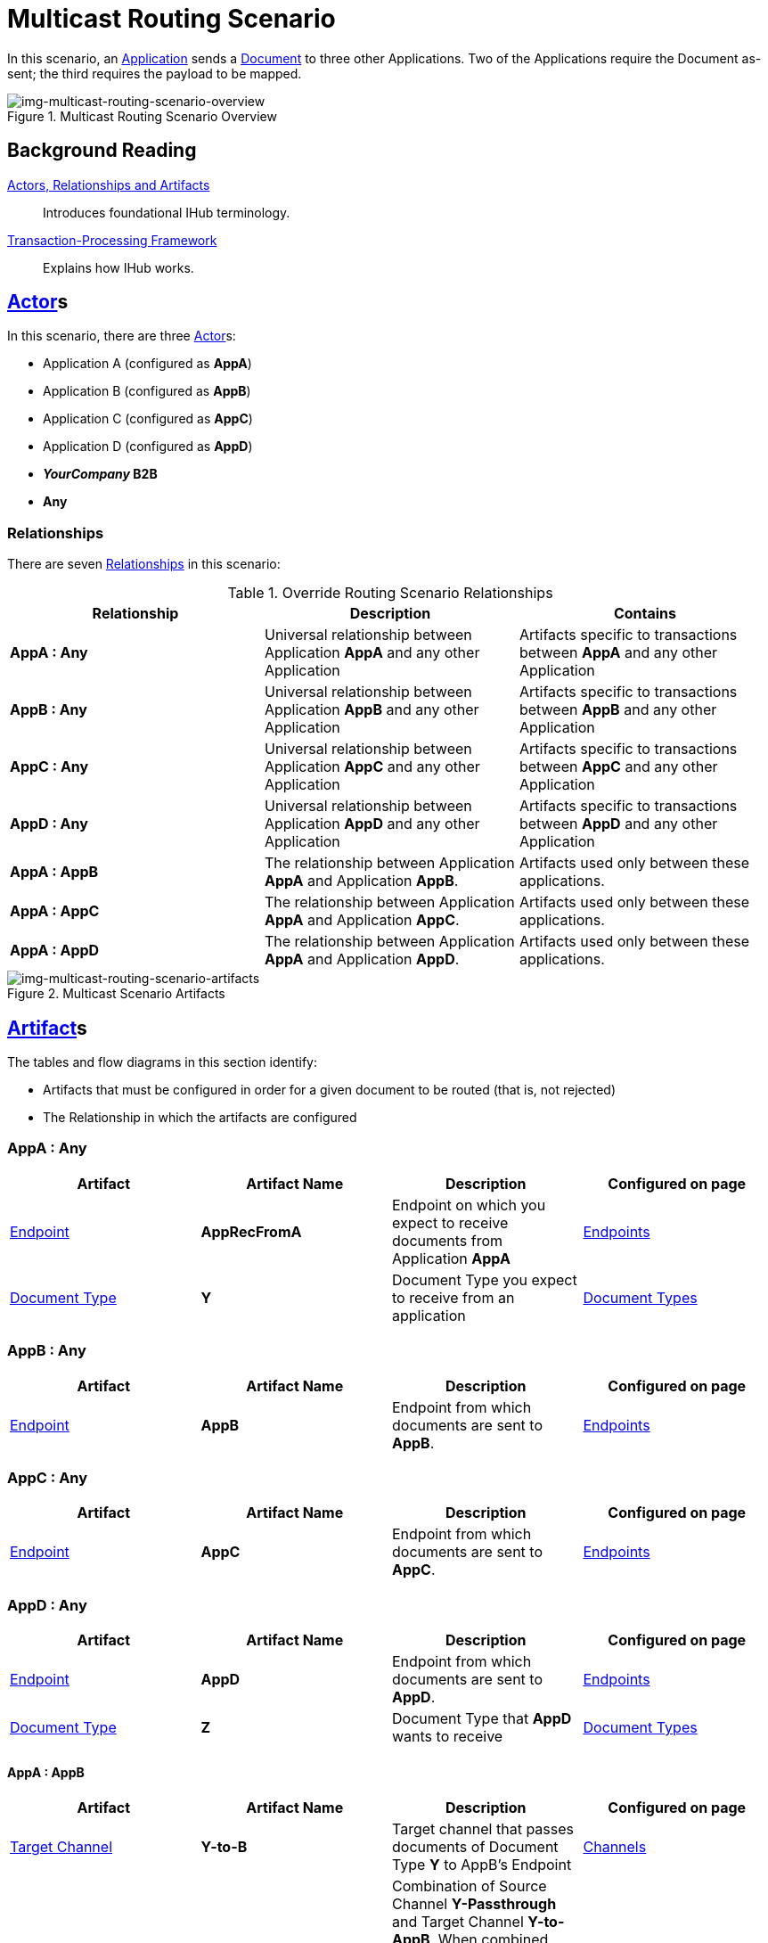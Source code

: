 = Multicast Routing Scenario 


In this scenario, an xref:glossary#A[Application] sends a xref:glossary#D[Document] to three other Applications. Two of the Applications require the Document as-sent; the third requires the payload to be mapped.


[[img-multicast-routing-scenario-overview]]

image::multicast-routing-scenario-overview.png[img-multicast-routing-scenario-overview, title="Multicast Routing Scenario Overview"]

== Background Reading

xref:actors-relationships-and-artifacts.adoc[Actors, Relationships and Artifacts]:: Introduces foundational IHub terminology. 

xref:transaction-processing-framework.adoc[Transaction-Processing Framework]:: Explains how IHub works.

== xref:glossary#A[Actor]s

In this scenario, there are three xref:glossary#A[Actor]s: 
    
* Application A (configured as *AppA*)
* Application B (configured as *AppB*)
* Application C (configured as *AppC*)
* Application D (configured as *AppD*)
* *_YourCompany_ B2B*
* *Any*

=== Relationships

There are seven xref:glossary#R[Relationships] in this scenario:

.Override Routing Scenario Relationships
[cols="3*"]

|===
|Relationship|Description|Contains

s|AppA : Any 
|Universal relationship between Application *AppA* and any other Application
|Artifacts specific to transactions between *AppA* and any other Application

s|AppB : Any
|Universal relationship between Application *AppB* and any other Application
|Artifacts specific to transactions between *AppB* and any other Application

s|AppC : Any
|Universal relationship between Application *AppC* and any other Application
|Artifacts specific to transactions between *AppC* and any other Application

s|AppD : Any
|Universal relationship between Application *AppD* and any other Application
|Artifacts specific to transactions between *AppD* and any other Application

s|AppA : AppB
|The relationship between Application *AppA* and Application *AppB*. 
|Artifacts used only between these applications.

s|AppA : AppC
|The relationship between Application *AppA* and Application *AppC*. 
|Artifacts used only between these applications.

s|AppA : AppD
|The relationship between Application *AppA* and Application *AppD*. 
|Artifacts used only between these applications.

|===


[[img-multicast-routing-scenario-artifacts]]

//Figma Frame 3
image::multicast-routing-scenario-artifacts.png[img-multicast-routing-scenario-artifacts, title="Multicast Scenario Artifacts"]

== xref:glossary#A[Artifact]s 

The tables and flow diagrams in this section identify:

* Artifacts that must be configured in order for a given document to be routed (that is, not rejected)
* The Relationship in which the artifacts are configured

=== AppA : Any

|===
|Artifact|Artifact Name|Description|Configured on page

|xref:glossary#E[Endpoint]
s|AppRecFromA
|Endpoint on which you expect to receive documents from Application *AppA*
|xref:endpoints[Endpoints] 

|xref:glossary#D[Document Type]
s|Y
|Document Type you expect to receive from an application
|xref:document-types[Document Types]

|xref:glossary#S[Source Channel]
Y-Passthrough
|Source channel that passes Document Type *Y* to whatever Target channel is selected
|xref:channels[Channels] 

|===

=== AppB : Any

|===
|Artifact|Artifact Name|Description|Configured on page

|xref:glossary#E[Endpoint]
s|AppB
|Endpoint from which documents are sent to *AppB*.
|xref:endpoints[Endpoints] 
|===

=== AppC : Any

|===
|Artifact|Artifact Name|Description|Configured on page

|xref:glossary#E[Endpoint]
s|AppC
|Endpoint from which documents are sent to *AppC*.
|xref:endpoints[Endpoints] 
|===

=== AppD : Any


|===
|Artifact|Artifact Name|Description|Configured on page

|xref:glossary#E[Endpoint]
s|AppD
|Endpoint from which documents are sent to *AppD*.
|xref:endpoints[Endpoints] 

|xref:glossary#D[Document Type]
s|Z
|Document Type that *AppD* wants to receive
|xref:document-types[Document Types]
|===


==== AppA : AppB

|===
|Artifact|Artifact Name|Description|Configured on page

|xref:glossary#T[Target Channel]
s|Y-to-B
|
Target channel that passes documents of Document Type *Y* to AppB's Endpoint
|xref:channels[Channels] 

|xref:glossary#T[Transaction]
s|Y-Passthrough-to-B
|Combination of  Source Channel *Y-Passthrough* and Target Channel *Y-to-AppB*. 
When combined (with ?) it becomes a transaction that receives a document of Document Type *Y* and then sends it to the endpoint *B*. This transaction has the From Partner set to *AppA* and the To Partner set to **AppB**.
|xref:transaction-designer[Transaction Designer] 

|===


== Outcomes

=== AppA sends Document of Document Type Y to Endpoint RecFromA

[[img-multicast-routing-scenario-outcomes]]

image::multicast-routing-scenario-outcomes.png[img-multicast-routing-scenario-outcomes, title="Multicast Routing Scenario Outcomes"]


Integration Hub:

* Receives the document on *RecFromA*

* Attempts to resolve routes
* Finds three Transactions 
** *Y-Passthrough-to-B* 
** *Y-Passthrough-to-C*
** *Y-to-X-to-D*
* Executes all transactions:

** Sends Document of Type *Y* to Endpoint *B*.

** Sends Document of Type *Y* to Endpoint *C*.

** Maps Document of Type *Y* to Document Type *X*, then sends it to  Endpoint **AppD**.


